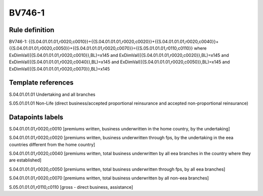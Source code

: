 =======
BV746-1
=======

Rule definition
---------------

BV746-1: {{S.04.01.01.01,r0020,c0010}}+{{S.04.01.01.01,r0020,c0020}}+{{S.04.01.01.01,r0020,c0040}}+{{S.04.01.01.01,r0020,c0050}}+{{S.04.01.01.01,r0020,c0070}}={{S.05.01.01.01,r0110,c0110}} where ExDimVal({{S.04.01.01.01,r0020,c0010}},BL)=x145 and ExDimVal({{S.04.01.01.01,r0020,c0020}},BL)=x145 and ExDimVal({{S.04.01.01.01,r0020,c0040}},BL)=x145 and ExDimVal({{S.04.01.01.01,r0020,c0050}},BL)=x145 and ExDimVal({{S.04.01.01.01,r0020,c0070}},BL)=x145


Template references
-------------------

S.04.01.01.01 Undertaking and all branches

S.05.01.01.01 Non-Life (direct business/accepted proportional reinsurance and accepted non-proportional reinsurance)


Datapoints labels
-----------------

S.04.01.01.01,r0020,c0010 [premiums written, business underwritten in the home country, by the undertaking]

S.04.01.01.01,r0020,c0020 [premiums written, business underwritten through fps, by the undertaking in the eea countries different from the home country]

S.04.01.01.01,r0020,c0040 [premiums written, total business underwritten by all eea branches in the country where they are established]

S.04.01.01.01,r0020,c0050 [premiums written, total business underwritten through fps, by all eea branches]

S.04.01.01.01,r0020,c0070 [premiums written, total business underwritten by all non-eea branches]

S.05.01.01.01,r0110,c0110 [gross - direct business, assistance]



